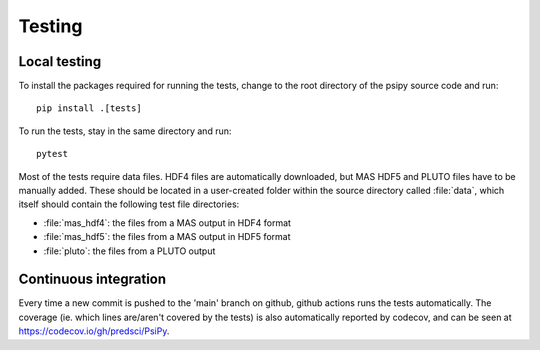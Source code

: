 Testing
=======

Local testing
-------------
To install the packages required for running the tests, change to the root
directory of the psipy source code and run::

  pip install .[tests]

To run the tests, stay in the same directory and run::

  pytest

Most of the tests require data files. HDF4 files are automatically downloaded,
but MAS HDF5 and PLUTO files have to be manually added. These should be located in a user-created
folder within the source directory called :file:`data`, which itself should
contain the following test file directories:

- :file:`mas_hdf4`: the files from a MAS output in HDF4 format
- :file:`mas_hdf5`: the files from a MAS output in HDF5 format
- :file:`pluto`: the files from a PLUTO output

Continuous integration
----------------------
Every time a new commit is pushed to the 'main' branch on github, github actions
runs the tests automatically. The coverage (ie. which lines are/aren't covered
by the tests) is also automatically reported by codecov, and can be seen at
https://codecov.io/gh/predsci/PsiPy.

